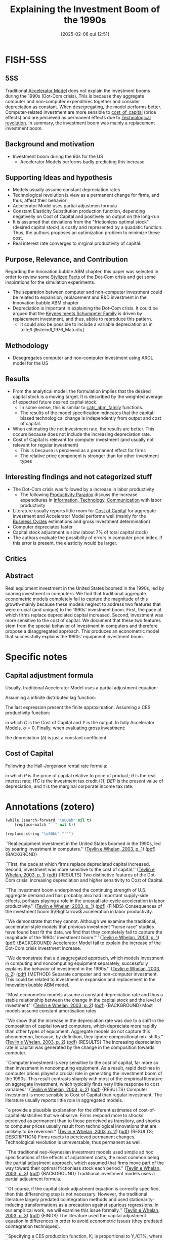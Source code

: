 #+title:      Explaining the Investment Boom of the 1990s
#+date:       [2025-02-06 qui 12:51]
#+filetags:   :bib:
#+identifier: 20250206T125112
#+OPTIONS: num:nil ^:{} toc:nil
#+BIBLIOGRAPHY: ~/Org/zotero_refs.bib
#+cite_export: csl apa.csl
#+reference:  tevlin_2003_Explaining



* FISH-5SS


** 5SS

Traditional [[denote:20250202T114158][Accelerator Model]] does not explain the investment booms during the 1990s (Dot-Com crisis).
This is because they aggregate computer and non-computer expenditires together and consider depreciation as constant.
When desegregating, the model performs better.
Computer-related investment are more sensible to [[denote:20250202T121707][cost_of_capital]] (price effects) and are percieved as permanent effects due to [[denote:20250203T184320][Technological revolution]].
In summary, the investment boom was mainly a replacement investment boom.

** Background and motivation

- Investment boom during the 90s for the US
  - Accelerator Models performs badly predicting this increase

** Supporting Ideas and hypothesis

- Models usually assume constant depreciation rates
- Technological revolution is view as a permanent change for firms, and thus, affect their behavior
- Accelerator Model uses partial adjustmen formula
- Constant Elasticity Substitution production function, depending negativelly on Cost of Capital and positively on output on the long-run
- It is assumed that deviations from the "frictionless optimal stock" (desired capital stock) is costly and represented by a quadatic function. Thus, the authors proposes an optimization problem to minimize these cost.
- Real interest rate converges to mrginal productivity of capital.

** Purpose, Relevance, and Contribution


Regarding the Innovation bubble ABM chapter, this paper was selected in order to review some [[denote:20240708T155703][Stylized Facts]] of the Dot-Com crisis and get some inspirations for the simulation experiments.

- The separation between computer and non-computer investment could be related to expansion, replacement and R&D investment in the Innovation bubble ABM chapter
- Depreciation is important in explaining the Dot-Com crisis. It could be argued that the [[denote:20250203T180327][Keynes meets Schumpeter Family]] is driven by replacement investment, and thus, abble to reproduce this pattern.
  - It could also be possible to include a variable depreciation as in [cite/t:@steindl_1976_Maturity]


** Methodology

- Desegregates computer and non-computer investment using ARDL model for the US

** Results

- From the analytical model, the formulation implies that the desired capital stock is a moving target. It is described by the weighted average of expected future desired capital stock.
  - In some sense, this is similar to [[denote:20250202T121415][cats_abm_family]] functions.
  - The results of the model specification indncates that the capital-biased technological change is independently from output and cost of capital.
- When estimating the net investment rate, the results are better. This occurs because does not include the increasing depreciation rate.
- Cost of Capital is relevant for computer investment (and usually not relevant for regular investment)
  - This is because is percieved as a permanent effect for firms
  - The relative price component is stronger than for other investment types

** Interesting findings and not categorized stuff


- The Dot-Com crisis was followed by a increase in labor productivity
  - The following [[denote:20250202T120232][Productivity Paradox]] discuss the increase expenditures in [[denote:20250203T175927][Information, Technology, Communication]] with labor productivity
- Literature usually reports little room for [[denote:20250202T121707][Cost of Capital]] for aggregate investment and Accelerator Model performs well (mainly for the [[denote:20240708T155635][Business Cycles]] estimations and gross Investment determination)
- Computer depreciates faster
- Capital stock adjustment is slow (about 7% of total capital stock)
- The authors evaluate the possibility of errors in computer price index. If this error is present, the elasticity would be larger.

** Critics


** Abstract

#+BEGIN_ABSTRACT
Real equipment investment in the United States boomed in the 1990s, led by soaring investment in computers. We find that traditional aggregate econometric models completely fail to capture the magnitude of this growth-mainly because these models neglect to address two features that were crucial (and unique) to the 1990s’ investment boom. First, the pace at which firms replace depreciated capital increased. Second, investment was more sensitive to the cost of capital. We document that these two features stem from the special behavior of investment in computers and therefore propose a disaggregated approach. This produces an econometric model that successfully explains the 1990s’ equipment investment boom.
#+END_ABSTRACT


* Specific notes


** Capital adjustment formula


Usually, traditional Accelerator Model uses a partial adjustment equation:

\begin{align*}
 \Delta K & = (1 - \lambda)(K^{\star} - K_{-1})\\
K & = \lambda\cdot K_{-1} + (1 - \lambda)K^{\star}
\end{align*}


Assuming a infinite distributed lag function:

\begin{align*}
 K_{t} & = \sum_{r=0}^{\infty}(1 - \lambda)\lambda^{r}K^{\star}_{t-t}\\
 & = \sum_{r=0}^{\infty}\gamma_{r}K_{t-r}^{\star}
\Delta K & = \sum_{r=0}^{N}\gamma_{r}\Delta K^{\star}_{t-r} + \epsilon
\end{align*}

The last expression present the finite approximation.
Assuming a CES productivity function:

\begin{equation*}
\Delta K = \sum_{r=0}^{N}\gamma_{r}\Delta Y_{t-r} - \sigma \sum_{r=0}^{N}\gamma_{r}\Delta C_{t-r} + \epsilon
\end{equation*}

in which \(C\) is the Cost of Capital and \(Y\) is the output.
In fully Accelerator Models, \(\sigma = 0\).
Finally, when evaluating gross investment:
\begin{equation*}
\frac{\Delta K}{K} = \delta + \sum_{r=0}^{N}\gamma_{r}\Delta Y_{t-r} - \sigma \sum_{r=0}^{N}\gamma_{r}\Delta C_{t-r} + \epsilon
\end{equation*}

the depreciation (\(\delta\)) is just a constant coefficient

** Cost of Capital

Following the Hall-Jorgenson rental rate formula:

\begin{equation*}
C = P\left(R + \delta - \frac{\dot{P}}{P}\right)\left(\frac{1 - ITC - \tau\cdot DEP}{1 - \tau}\right)
\end{equation*}

in which \(P\) is the price of capital relative to price of product; \(R\) is the real interest rate; \(ITC\) is the investment tax credit (?); \(DEP\) is the present value of depreciation; and \(\tau\) is the marginal corporate income tax rate.

* Annotations (zotero)

#+begin_src emacs-lisp :eval no
(while (search-forward "\u00ab" nil t)
    (replace-match "``" nil t))

(replace-string "\u00bb" "''")
#+end_src

``Real equipment investment in the United States boomed in the 1990s, led by soaring investment in computers.'' ([[zotero://select/library/items/PR8LFMDV][Tevlin e Whelan, 2003, p. 1]]) ([[zotero://open-pdf/library/items/GXFXUIGU?page=2&annotation=MIESX5LT][pdf]]) {BACKGROND}

``First, the pace at which firms replace depreciated capital increased. Second, investment was more sensitive to the cost of capital.'' ([[zotero://select/library/items/PR8LFMDV][Tevlin e Whelan, 2003, p. 1]]) ([[zotero://open-pdf/library/items/GXFXUIGU?page=2&annotation=RZVAHUQ5][pdf]]) {RESULTS} Two distinctive features of the Dot-Com crisis: increasing depreciation and higher sensitivity to Cost of Capital.

``The investment boom underpinned the continuing strength of U.S. aggregate demand and has probably also had important supply-side effects, perhaps playing a role in the unusual late-cycle acceleration in labor productivity.'' ([[zotero://select/library/items/PR8LFMDV][Tevlin e Whelan, 2003, p. 1]]) ([[zotero://open-pdf/library/items/GXFXUIGU?page=2&annotation=PPIJT8DR][pdf]]) {FINDS} Consequences of the investment boom \(\\Rightarrow\) acceleration in labor productivity.

``We demonstrate that they cannot. Although we examine the traditional, accelerator-style models that previous investment "horse race" studies have found best fit the data, we find that they completely fail to capture the magnitude of the 1990s' investment boom.”'' ([[zotero://select/library/items/PR8LFMDV][Tevlin e Whelan, 2003, p. 1]]) ([[zotero://open-pdf/library/items/GXFXUIGU?page=2&annotation=NNMRSNK8][pdf]]) {BACKGROUND} Accelerator Model fail to explain the increase of the Dot-Com crisis investment increase.

``We demonstrate that a disaggregated approach, which models investment in computing and noncomputing equipment separately, successfully explains the behavior of investment in the 1990s.'' ([[zotero://select/library/items/PR8LFMDV][Tevlin e Whelan, 2003, p. 2]]) ([[zotero://open-pdf/library/items/GXFXUIGU?page=3&annotation=JTBHAN7R][pdf]]) {METHOD} Separate computer and non-computer investment. This could be related to investment in expansion and replacement in the Innovation bubble ABM model.

``Most econometric models assume a constant depreciation rate and thus a stable relationship between the change in the capital stock and the level of investment.'' ([[zotero://select/library/items/PR8LFMDV][Tevlin e Whelan, 2003, p. 2]]) ([[zotero://open-pdf/library/items/GXFXUIGU?page=3&annotation=8WMWY3VK][pdf]]) {BACKGROUND} Most models assume constant amortisation rates.

``We show that the increase in the depreciation rate was due to a shift in the composition of capital toward computers, which depreciate more rapidly than other types of equipment. Aggregate models do not capture this phenomenon, because, by definition, they ignore compositional mix-shifts.'' ([[zotero://select/library/items/PR8LFMDV][Tevlin e Whelan, 2003, p. 2]]) ([[zotero://open-pdf/library/items/GXFXUIGU?page=3&annotation=AMQ2HZEL][pdf]]) {RESULTS} The increasing depreciation rate in capital was generated by the change in the composition towards computer.

``Computer investment is very sensitive to the cost of capital, far more so than investment in noncomputing equipment. As a result, rapid declines in computer prices played a crucial role in generating the investment boom of the 1990s. This result contrasts sharply with most of the empirical literature on aggregate investment, which typically finds very little response to cost variables.'' ([[zotero://select/library/items/PR8LFMDV][Tevlin e Whelan, 2003, p. 2]]) ([[zotero://open-pdf/library/items/GXFXUIGU?page=3&annotation=MRD4CH6V][pdf]]) {RESULTS} Computer investment is more sensible to Cost of Capital than regular investment. The literature usually reports little role in aggregated models.

``e provide a plausible explanation for the different estimates of cost-of-capital elasticities that we observe: Firms respond more to shocks perceived as permanent than to those perceived as transitory, and shocks to computer prices usually result from technological innovations that are unlikely to be reversed.'' ([[zotero://select/library/items/PR8LFMDV][Tevlin e Whelan, 2003, p. 2]]) ([[zotero://open-pdf/library/items/GXFXUIGU?page=3&annotation=FXD9AHYK][pdf]]) {RESULTS; DESCRIPTION} Firms reacts to percieved permanent changes. Technological revolution is unreversable, thus permanent as well.

``The traditional neo-Keynesian investment models used simple ad hoc specifications of the effects of adjustment costs, the most common being the partial adjustment approach, which assumed that firms move part of the way toward their optimal frictionless stock each period.'' ([[zotero://select/library/items/PR8LFMDV][Tevlin e Whelan, 2003, p. 3]]) ([[zotero://open-pdf/library/items/GXFXUIGU?page=4&annotation=37RSN3HA][pdf]]) {BACKGROUND} Traditional investment models uses a partial adjustment formula.

``Of course, if the capital stock adjustment equation is correctly specified, then this differencing step is not necessary. However, the traditional literature largely predated cointegration methods and used stationarity-inducing transformations as a precaution against spurious regressions. In our empirical work, we will examine this issue formally.'' ([[zotero://select/library/items/PR8LFMDV][Tevlin e Whelan, 2003, p. 3]]) ([[zotero://open-pdf/library/items/GXFXUIGU?page=4&annotation=HCWNWGTR][pdf]]) {FINDS} The literature used the capital adjustment equation in differences in order to avoid econometric issues (they predated cointegration techniques).

``Specifying a CES production function, K; is proportional to Y,/C?%, where Y, is output, C;, is the cost of capital, and o is the elasticity of substitution between capital and labor.'' ([[zotero://select/library/items/PR8LFMDV][Tevlin e Whelan, 2003, p. 3]]) ([[zotero://open-pdf/library/items/GXFXUIGU?page=4&annotation=DWYPQMFX][pdf]]) {HYPOTHESIS} CES production function in which capital depends negativelly on Cost of Capital.

([[zotero://select/library/items/PR8LFMDV][Tevlin e Whelan, 2003, p. 4]]) {INCLUDE} Include this equation and previous steps.

``These sums have an intuitive interpretation since they describe the predicted longrun response of the capital stock to permanent unit shocks to output and the cost of capital.'' ([[zotero://select/library/items/PR8LFMDV][Tevlin e Whelan, 2003, p. 4]]) ([[zotero://open-pdf/library/items/GXFXUIGU?page=5&annotation=UJ5GHLV5][pdf]]) {DESCRIPTION} Interpretation of the coeficients.

``Most empirical models assume a constant average rate of depreciation and estimate an equation for gross investment. In this case, approximating the log-difference of the capital stock with the growth rate, we get'' ([[zotero://select/library/items/PR8LFMDV][Tevlin e Whelan, 2003, p. 4]]) ([[zotero://open-pdf/library/items/GXFXUIGU?page=5&annotation=DCYQ7B4Y][pdf]]) {HYPOTHESIS} Most models assume a constant depreciation rate.

``Previous empirical implementations of this model, estimated on data prior to the 1990s, have found that it provides a fairly good description of the cyclical behavior of investment.'' ([[zotero://select/library/items/PR8LFMDV][Tevlin e Whelan, 2003, p. 4]]) ([[zotero://open-pdf/library/items/GXFXUIGU?page=5&annotation=HMYZQ9UF][pdf]]) {RESULTS} Review of Literature indicates that the traditional Accelerator Model provides a good fit of the Business Cycles and gross Investment determination

``Indeed, comparisons of forecasting power have often favored the pure accelerator formulation (6 = 0) over models including the cost of capital.'' ([[zotero://select/library/items/PR8LFMDV][Tevlin e Whelan, 2003, p. 4]]) ([[zotero://open-pdf/library/items/GXFXUIGU?page=5&annotation=676FEGQ8][pdf]]) {RESULTS; FINDINGS} Review of Literature indicates more in favor of pure Accelerator Model since the Cost of Capital is close to zero. The authors indicate that in the microeconometric literature, the elasticity substitution is close to one.\\ [cite:[cite/t:@chirinko_1993_Business]] is a good reference for this.

``In the rest of the paper, we explore the reasons for the traditional model's complete breakdown in the 1990s.'' ([[zotero://select/library/items/PR8LFMDV][Tevlin e Whelan, 2003, p. 5]]) ([[zotero://open-pdf/library/items/GXFXUIGU?page=6&annotation=JAR2EBVY][pdf]]) {MOTIVATION} Tradicional models breakdown in the 1990s.

``Figure 3 illustrates how this step radically improves in-sample fit. It compares the residuals from our estimation of the gross investment (/,/K,---,) model, Equation (7), with the residuals from estimation of the net investment ((/,/K,_,) --- 6,) model, Equation (5). Once we do not have to account for the variations in the aggregate depreciation rate, we no longer have residuals that trend up over time and the recent net investment residuals, though still positive and relatively large, are not historically unprecedented.'' ([[zotero://select/library/items/PR8LFMDV][Tevlin e Whelan, 2003, p. 6]]) ([[zotero://open-pdf/library/items/GXFXUIGU?page=7&annotation=QKQ3GD8P][pdf]]) {RESULTS} When estimating the net investment rate, the results are better. This occurs because does not include the increasing depreciation rate.

``and Oliner (1989, 1994) has shown that computers depreciate significantly faster than other types of equipment.'' ([[zotero://select/library/items/PR8LFMDV][Tevlin e Whelan, 2003, p. 6]]) ([[zotero://open-pdf/library/items/GXFXUIGU?page=7&annotation=W3QB8S9B][pdf]]) {FINDS} Computer depreciates faster.

``complete model of gross investment expenditures in the 1990s must account for the differing behavior of investment in computing and noncomputing equipment.'' ([[zotero://select/library/items/PR8LFMDV][Tevlin e Whelan, 2003, p. 7]]) ([[zotero://open-pdf/library/items/GXFXUIGU?page=8&annotation=IPPRFZFA][pdf]]) {WRITING} The Dot-Com crisis indicates the relevance of deals with these two components of firms investment.

``Declining computer prices tend to be large permanent shocks, related to technological improvements in the computer industry, and it is optimal for firms to react more to these shocks than to other shocks to the cost of capital, which tend to be more temporary and mean-reverting in nature.'' ([[zotero://select/library/items/PR8LFMDV][Tevlin e Whelan, 2003, p. 8]]) ([[zotero://open-pdf/library/items/GXFXUIGU?page=9&annotation=ETURD8KA][pdf]]) {RESULTS; DESCRIPTION} Why it is reasonable to assume that the higher sensitivity to computer price explain the 1990s boom? Because this reflects a permanent effect rather than a point one. Firms reacts to permanent changes.

``Changes in the capital stock and deviations from the frictionless optimal stock both lead to costs that increase according to a simple quadratic function.'' ([[zotero://select/library/items/PR8LFMDV][Tevlin e Whelan, 2003, p. 8]]) ([[zotero://open-pdf/library/items/GXFXUIGU?page=9&annotation=SKA7PA5V][pdf]]) {HYPOTHESIS} It is assumed that deviations from the "frictionless optimal stock" (desired capital stock) is costly and represented by a quadatic function. Thus, the authors proposes an optimization problem to minimize these cost.

``Thus, each period, the log of the capital stock adjusts toward the moving target, k; , which is a weighted average of expected future k; s. It can be shown that depends positively on o, implying that higher adjustment costs lead to a slower speed of adjustment towards k, .''' ([[zotero://select/library/items/PR8LFMDV][Tevlin e Whelan, 2003, p. 9]]) ([[zotero://open-pdf/library/items/GXFXUIGU?page=10&annotation=G2H3IVWY][pdf]]) {RESULTS} The formulation implies that the desired capital stock is a moving target. It is described by the weighted average of expected future desired capital stock. In some sense, this is similar to CATS (check) functions.

``To give a concrete example of what , means, the stock of computing capital may tend to rise independently of output and the cost of capital if the structure of production changes in ways that facilitate increased usage of computers.'' ([[zotero://select/library/items/PR8LFMDV][Tevlin e Whelan, 2003, p. 9]]) ([[zotero://open-pdf/library/items/GXFXUIGU?page=10&annotation=3TNH3LFB][pdf]]) {RESULTS} The results of the model specification indncates that the capital-biased technological change is independently from output and cost of capital.

``Suppose now we estimate Equation (17). The technology-bias variable, N,, cannot be observed, so this ends up in the error term. Thus, our estimating equation is'' ([[zotero://select/library/items/PR8LFMDV][Tevlin e Whelan, 2003, p. 10]]) ([[zotero://open-pdf/library/items/GXFXUIGU?page=11&annotation=ZGQ6HRJJ][pdf]]) {RESULTS} Since the technology-bias variable is not observable, it is a residual.

``where P, is the price of capital relative to the price of output, R, is the real interest rate, ITC is the investment tax credit, DEP is the present'' ([[zotero://select/library/items/PR8LFMDV][Tevlin e Whelan, 2003, p. 10]]) ([[zotero://open-pdf/library/items/GXFXUIGU?page=11&annotation=USTZH9KW][pdf]]) {DEFINITION} Cost of Capital equation

``The upper panels show that the computer cost of capital is highly nonstationary, exhibiting continuous rapid declines as a result of the remarkable pattern of falling purchase prices. The lower panels show that the relative stability of the noncomputer cost of capital comes from a combination of an uneven decline in the relative price of this equipment and a choppy pattern for the nonprice component.'' ([[zotero://select/library/items/PR8LFMDV][Tevlin e Whelan, 2003, p. 10]]) ([[zotero://open-pdf/library/items/GXFXUIGU?page=11&annotation=55SPJX58][pdf]]) {RESULTS} Cost of Capital for computer is non-stationary and its component of relative prices are stronger compared to non-computer capital

``There are also good economic reasons to believe that the price and nonprice components of the cost of capital have different persistence properties. The pattern of declining relative prices for equipment comes from technological innovations in the equipment-producing industries, and it seems likely that once prices have fallen as a result of innovations, these price reductions will be permanent.'' ([[zotero://select/library/items/PR8LFMDV][Tevlin e Whelan, 2003, p. 12]]) ([[zotero://open-pdf/library/items/GXFXUIGU?page=13&annotation=X4SYLK3R][pdf]]) {DISCUSS} Since computers' relative prices depends on technological changes, it may be have more persistent effects.

``contrast, real interest rates will, in the long run, be related to the marginal productivity of capital, which will be a stationary variable in most general equilibrium models.'' ([[zotero://select/library/items/PR8LFMDV][Tevlin e Whelan, 2003, p. 12]]) ([[zotero://open-pdf/library/items/GXFXUIGU?page=13&annotation=ZMYRTIAM][pdf]]) {HYPOTHESIS} Real interest rate converges to mrginal productivity of capital.

``The estimated A of 0.93 implies relatively slow adjustment.'' ([[zotero://select/library/items/PR8LFMDV][Tevlin e Whelan, 2003, p. 13]]) ([[zotero://open-pdf/library/items/GXFXUIGU?page=14&annotation=2NR8R8AE][pdf]]) {FINDS} Capital stock slow adjustment.

``coefficients on the cost of capital, though negative as expected, 1s quite small. The long-run elasticities are shown i'' ([[zotero://select/library/items/PR8LFMDV][Tevlin e Whelan, 2003, p. 13]]) ([[zotero://open-pdf/library/items/GXFXUIGU?page=14&annotation=Q3VFWW5Q][pdf]]) {RESULTS} Cost of capital parameters are small.

``Nonetheless, this column contains an important result: The estimated long-run elasticity of the computer capital stock with respect to the cost of capital is ---1.6, nearly nine times the estimate from the aggregate model. Column 3 reports the results for noncomputing equipment; these are similar to the aggregate regression.'' ([[zotero://select/library/items/PR8LFMDV][Tevlin e Whelan, 2003, p. 13]]) ([[zotero://open-pdf/library/items/GXFXUIGU?page=14&annotation=A4QRJ5VP][pdf]]) {RESULTS} Computer sensitivity to cost of capital is way higher than non-computer investment.

``One question about our large estimate of the elasticity of computer net investment with respect to its relative price is whether it could be affected by errors in the measurement of computer prices. The reasons to suspect that measurement error may be affecting this coefficient are twofold. First, the NIPA computer price index is a constant-quality series.'' ([[zotero://select/library/items/PR8LFMDV][Tevlin e Whelan, 2003, p. 14]]) ([[zotero://open-pdf/library/items/GXFXUIGU?page=15&annotation=NYTZVQV7][pdf]]) {FINDS} The authors evaluate the possibility of errors in computer price index. If this error is present, the elasticity would be larger.

``prices. Specifically, falling computer prices played a crucial role in the investment boom of the 1990s.'' ([[zotero://select/library/items/PR8LFMDV][Tevlin e Whelan, 2003, p. 18]]) ([[zotero://open-pdf/library/items/GXFXUIGU?page=19&annotation=449XM3LQ][pdf]]) {RESULTS} Usually, prices do not matter for regular investment. However, for computer equipment it does.

``We have shown that an increasing depreciation rate was of first-order importance in the extraordinary behavior of equipment investment in the 1990s.'' ([[zotero://select/library/items/PR8LFMDV][Tevlin e Whelan, 2003, p. 18]]) ([[zotero://open-pdf/library/items/GXFXUIGU?page=19&annotation=GW2JPHFC][pdf]]) {RESULTS} Depreciation is important in explaining the Dot-Com crisis. It could be argued that the Keynes meets Schumpeter family is driven by replacement investment, and thus, abble to reproduce this pattern.

([[zotero://select/library/items/PR8LFMDV][Tevlin e Whelan, 2003, p. 18]]) {RESULTS; 5SS} Summary of the results.

* Additional Backlinks

[[denote:20250206T125006][Journal of Money, Credit and Banking]]

[[denote:20250202T120625][Investment determination]]

[[denote:20250203T172959][Dot-Com Crisis]]

[[denote:20250202T120807][Innovation bubble ABM]]

* References



#+print_bibliography:

